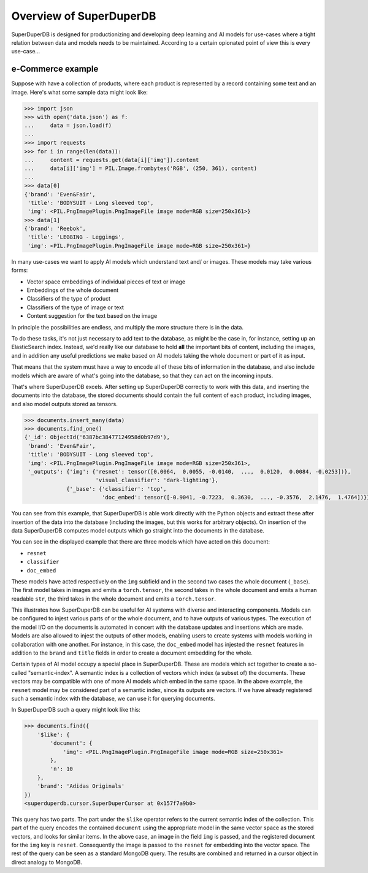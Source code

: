 ************************
Overview of SuperDuperDB
************************

SuperDuperDB is designed for productionizing and developing deep learning and AI models
for use-cases where a tight relation between data and models needs to be maintained.
According to a certain opionated point of view this is every use-case...

^^^^^^^^^^^^^^^^^^
e-Commerce example
^^^^^^^^^^^^^^^^^^

Suppose with have a collection of products, where each product is represented by a record containing
some text and an image. Here's what some sample data might look like:

.. code-block:: python

    >>> import json
    >>> with open('data.json') as f:
    ...     data = json.load(f)
    ...
    >>> import requests
    >>> for i in range(len(data)):
    ...     content = requests.get(data[i]['img']).content
    ...     data[i]['img'] = PIL.Image.frombytes('RGB', (250, 361), content)
    ...
    >>> data[0]
    {'brand': 'Even&Fair',
     'title': 'BODYSUIT - Long sleeved top',
     'img': <PIL.PngImagePlugin.PngImageFile image mode=RGB size=250x361>}
    >>> data[1]
    {'brand': 'Reebok',
     'title': 'LEGGING - Leggings',
     'img': <PIL.PngImagePlugin.PngImageFile image mode=RGB size=250x361>}

In many use-cases we want to apply AI models which understand text and/ or images.
These models may take various forms:

- Vector space embeddings of individual pieces of text or image
- Embeddings of the whole document
- Classifiers of the type of product
- Classifiers of the type of image or text
- Content suggestion for the text based on the image

In principle the possibilities are endless, and multiply the more structure there is in the data.

To do these tasks, it's not just necessary to add text to the database, as might be the case in,
for instance, setting up an ElasticSearch index. Instead, we'd really like our database to
hold **all** the important bits of content, including the images, and in addition any useful predictions
we make based on AI models taking the whole document or part of it as input.

That means that the system must have a way to encode all of these bits of information in the
database, and also include models which are aware of what's going into the database, so that
they can act on the incoming inputs.

That's where SuperDuperDB excels. After setting up SuperDuperDB correctly to work with this data,
and inserting the documents into the database, the stored documents should contain the full
content of each product, including images, and also model outputs stored as tensors.

.. code-block:: python

    >>> documents.insert_many(data)
    >>> documents.find_one()
    {'_id': ObjectId('6387bc38477124958d0b97d9'),
     'brand': 'Even&Fair',
     'title': 'BODYSUIT - Long sleeved top',
     'img': <PIL.PngImagePlugin.PngImageFile image mode=RGB size=250x361>,
     '_outputs': {'img': {'resnet': tensor([0.0064,  0.0055, -0.0140,  ...,  0.0120,  0.0084, -0.0253])},
                          'visual_classifier': 'dark-lighting'},
                 {'_base': {'classifier': 'top',
                            'doc_embed': tensor([-0.9041, -0.7223,  0.3630,  ..., -0.3576,  2.1476,  1.4764])}}}

You can see from this example, that SuperDuperDB is able work directly with the Python
objects and extract these after insertion of the data into the database
(including the images, but this works for arbitrary objects). On insertion of the data SuperDuperDB
computes model outputs which go straight into the documents in the database.

You can see in the displayed example that there are three models which have acted on this document:

* ``resnet``
* ``classifier``
* ``doc_embed``

These models have acted respectively on the ``img`` subfield and in the second two cases the whole
document (``_base``). The first model takes in images and emits a ``torch.tensor``, the second
takes in the whole document and emits a human readable ``str``, the third takes in the whole document
and emits a ``torch.tensor``.

This illustrates how SuperDuperDB can be useful for AI systems with diverse and interacting components.
Models can be configured to injest various parts of or the
whole document, and to have outputs of various types. The execution of the model I/O on the documents
is automated in concert with the database updates and insertions which are made. Models
are also allowed to injest the outputs of other models, enabling users to create systems
with models working in collaboration with one another. For instance, in this case, the ``doc_embed``
model has injested the ``resnet`` features in addition to the ``brand`` and ``title`` fields
in order to create a document embedding for the whole.

Certain types of AI model occupy a special place in SuperDuperDB. These are models which
act together to create a so-called "semantic-index". A semantic index is a collection of vectors
which index (a subset of) the documents. These vectors may be compatible with one of more
AI models which embed in the same space. In the above example, the ``resnet`` model may be
considered part of a semantic index, since its outputs are vectors. If we have already registered
such a semantic index with the database, we can use it for querying documents.

In SuperDuperDB such a query might look like this:

.. code-block:: python

    >>> documents.find({
        '$like': {
            'document': {
                'img': <PIL.PngImagePlugin.PngImageFile image mode=RGB size=250x361>
            },
            'n': 10
        },
        'brand': 'Adidas Originals'
    })
    <superduperdb.cursor.SuperDuperCursor at 0x157f7a9b0>

This query has two parts. The part under the ``$like`` operator refers to the current semantic
index of the collection. This part of the query encodes the contained ``document`` using
the appropriate model in the same vector space as the stored vectors, and looks for similar items.
In the above case, an image in the field ``img`` is passed, and the registered document for the
``img`` key is ``resnet``. Consequently the image is passed to the ``resnet`` for embedding
into the vector space.
The rest of the query can be seen as a standard MongoDB query. The results are combined and
returned in a cursor object in direct analogy to MongoDB.